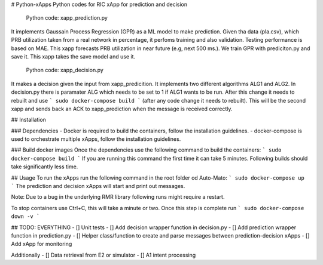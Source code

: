 # Python-xApps
Python codes  for RIC xApp for prediction and decision


 Python code: xapp_prediction.py 

It implements Gaussain Process Regression (GPR) as a ML model to make prediction. Given tha data (pla.csv), which PRB utilization taken from a real network in percentage, it perfoms training and also validation. Testing performance is based on MAE. This xapp forecasts PRB utilization in near future (e.g, next 500 ms.). We train GPR with prediciton.py and save it. This xapp takes the save model and use it. 

 Python code: xapp_decision.py 

It makes a decision given the input from xapp_predicition.  It implements two different algorithms ALG1 and ALG2. In decision.py there is paramater ALG which needs to be set  to 1 if ALG1 wants to be run. After this change it needs to rebuilt  and use
```
sudo docker-compose build
```
(after any code change it needs to rebuilt). This will be the second xapp and sends back an ACK to xapp_prediction when the message is received correctly. 

## Installation

### Dependencies
- Docker is required to build the containers, follow the installation guidelines.
- docker-compose is used to orchestrate multiple xApps, follow the installation guidelines.


### Build docker images
Once the dependencies use the following command to build the containers:
```
sudo docker-compose build
```
If you are running this command the first time it can take 5 minutes. Following builds should take significantly less time.

## Usage
To run the xApps run the following command in the root folder od Auto-Mato:
```
sudo docker-compose up
```
The prediction and decision xApps will start and print out messages.

Note: Due to a bug in the underlying RMR library following runs might require a restart.

To stop containers use Ctrl+C, this will take a minute or two. Once this step is complete run
```
sudo docker-compose down -v
```

## TODO: EVERYTHING
- [] Unit tests
- [] Add decision wrapper function in decision.py
- [] Add prediction wrapper function in prediction.py
- [] Helper class/function to create and parse messages between prediction-decision xApps
- [] Add xApp for monitoring

Additionally
- [] Data retrieval from E2 or simulator
- [] A1 intent processing

